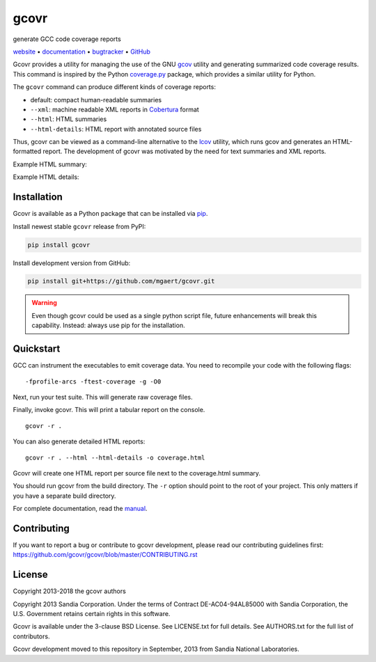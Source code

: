 gcovr
=====

generate GCC code coverage reports

website_ • documentation_ • bugtracker_ • `GitHub <repo_>`_

|travis-ci-badge| |appveyor-ci-badge| |pypi-badge| |codecov-badge| |gitter-badge|

.. begin abstract

Gcovr provides a utility for managing the use of the GNU gcov_ utility
and generating summarized code coverage results. This command is
inspired by the Python coverage.py_ package, which provides a similar
utility for Python.

The ``gcovr`` command can produce different kinds of coverage reports:

-  default: compact human-readable summaries
-  ``--xml``: machine readable XML reports in Cobertura_ format
-  ``--html``: HTML summaries
-  ``--html-details``: HTML report with annotated source files

Thus, gcovr can be viewed
as a command-line alternative to the lcov_ utility, which runs gcov
and generates an HTML-formatted report.
The development of gcovr was motivated by the need for
text summaries and XML reports.

.. _gcov: http://gcc.gnu.org/onlinedocs/gcc/Gcov.html
.. _coverage.py: http://nedbatchelder.com/code/coverage/
.. _cobertura: http://cobertura.sourceforge.net/
.. _lcov: http://ltp.sourceforge.net/coverage/lcov.php

.. end abstract

Example HTML summary:

.. image:: ./doc/images/screenshot-html.png

Example HTML details:

.. image:: ./doc/images/screenshot-html-details.example.cpp.png

.. begin links

.. _website:        http://gcovr.com/
.. _documentation:  http://gcovr.com/guide.html
.. _repo:       https://github.com/gcovr/gcovr/
.. _bugtracker: https://github.com/gcovr/gcovr/issues
.. |travis-ci-badge| image:: https://travis-ci.org/gcovr/gcovr.svg?branch=master
   :target: https://travis-ci.org/gcovr/gcovr
   :alt: Travis CI build status
.. |appveyor-ci-badge| image:: https://ci.appveyor.com/api/projects/status/6amtekih63rg9f2v/branch/master?svg=true
   :target: https://ci.appveyor.com/project/latk/gcovr-0p8sb/branch/master
   :alt: Appveyor CI build status
.. |pypi-badge| image:: https://img.shields.io/pypi/v/gcovr.svg
   :target: https://pypi.python.org/pypi/gcovr
   :alt: install from PyPI
.. |codecov-badge| image:: https://codecov.io/gh/gcovr/gcovr/branch/master/graph/badge.svg
   :target: https://codecov.io/gh/gcovr/gcovr/branch/master
   :alt: Codecov status
.. |gitter-badge| image:: https://badges.gitter.im/gcovr/gcovr.svg
   :target: https://gitter.im/gcovr/gcovr
   :alt: Gitter chat

.. end links

Installation
------------

.. begin installation

Gcovr is available as a Python package that can be installed via pip_.

.. _pip: https://pip.pypa.io/en/stable

Install newest stable ``gcovr`` release from PyPI:

.. code:: bash

    pip install gcovr

Install development version from GitHub:

.. code:: bash

    pip install git+https://github.com/mgaert/gcovr.git

.. warning::
    Even though gcovr could be used as a single python script file,
    future enhancements will break this capability.
    Instead: always use pip for the installation.

.. end installation

Quickstart
----------

.. begin quickstart

GCC can instrument the executables to emit coverage data.
You need to recompile your code with the following flags:

::

    -fprofile-arcs -ftest-coverage -g -O0

Next, run your test suite.
This will generate raw coverage files.

Finally, invoke gcovr.
This will print a tabular report on the console.

::

    gcovr -r .

You can also generate detailed HTML reports:

::

    gcovr -r . --html --html-details -o coverage.html

Gcovr will create one HTML report per source file next to the coverage.html summary.

You should run gcovr from the build directory.
The ``-r`` option should point to the root of your project.
This only matters if you have a separate build directory.

For complete documentation, read the `manual <documentation_>`_.

.. end quickstart

Contributing
------------

If you want to report a bug or contribute to gcovr development,
please read our contributing guidelines first:
`<https://github.com/gcovr/gcovr/blob/master/CONTRIBUTING.rst>`_

License
-------

.. begin license

Copyright 2013-2018 the gcovr authors

Copyright 2013 Sandia Corporation.
Under the terms of Contract DE-AC04-94AL85000 with Sandia Corporation,
the U.S. Government retains certain rights in this software.

Gcovr is available under the 3-clause BSD License.
See LICENSE.txt for full details.
See AUTHORS.txt for the full list of contributors.

Gcovr development moved to this repository in September, 2013 from
Sandia National Laboratories.

.. end license
